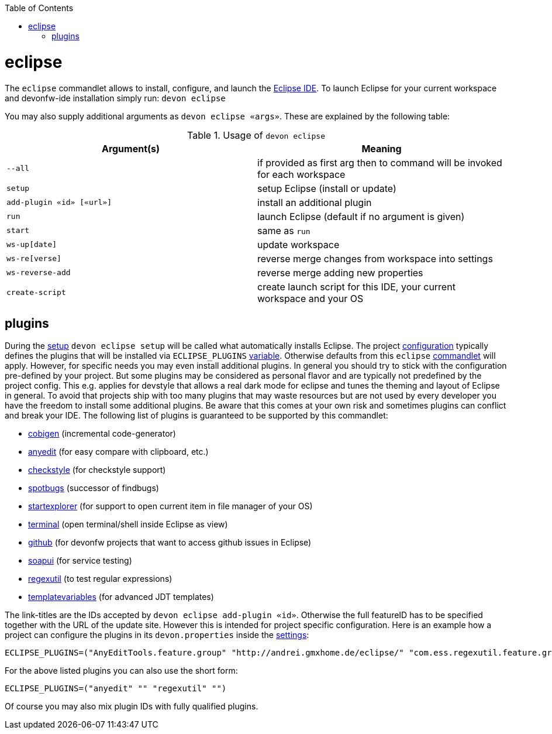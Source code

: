 :toc:
toc::[]

= eclipse

The `eclipse` commandlet allows to install, configure, and launch the https://eclipse.org/[Eclipse IDE].
To launch Eclipse for your current workspace and devonfw-ide installation simply run:
`devon eclipse`

You may also supply additional arguments as `devon eclipse «args»`. These are explained by the following table:

.Usage of `devon eclipse`
[options="header"]
|=======================
|*Argument(s)*   |*Meaning*
|`--all`                  |if provided as first arg then to command will be invoked for each workspace
|`setup`                  |setup Eclipse (install or update)
|`add-plugin «id» [«url»]`|install an additional plugin
|`run`                    |launch Eclipse (default if no argument is given)
|`start`                  |same as `run`
|`ws-up[date]`            |update workspace
|`ws-re[verse]`           |reverse merge changes from workspace into settings
|`ws-reverse-add`         |reverse merge adding new properties
|`create-script`          |create launch script for this IDE, your current workspace and your OS
|=======================

== plugins
During the link:setup.asciidoc[setup] `devon eclipse setup` will be called what automatically installs Eclipse. The project link:configuration.asciidoc[configuration] typically defines the plugins that will be installed via `ECLIPSE_PLUGINS` link:variables.asciidoc[variable]. Otherwise defaults from this `eclipse` link:cli.asciidoc#commandlets[commandlet] will apply.
However, for specific needs you may even install additional plugins. In general you should try to stick with the configuration pre-defined by your project. But some plugins may be considered as personal flavor and are typically not predefined by the project config. This e.g. applies for devstyle that allows a real dark mode for eclipse and tunes the theming and layout of Eclipse in general. To avoid that projects ship with
too many plugins that may waste resources but are not used by every developer you have the freedom to install some additional plugins. Be aware that this comes at your own risk and sometimes plugins can conflict and break your IDE. The following list of plugins is guaranteed to be supported by this commandlet:

* https://github.com/devonfw/tools-cobigen/releases[cobigen] (incremental code-generator)
* http://andrei.gmxhome.de/eclipse/[anyedit] (for easy compare with clipboard, etc.)
* http://eclipse-cs.sf.net/update/[checkstyle] (for checkstyle support)
* https://spotbugs.github.io/eclipse/[spotbugs] (successor of findbugs)
* http://basti1302.github.com/startexplorer/update/[startexplorer] (for support to open current item in file manager of your OS)
* http://marketplace.eclipse.org/content/tm-terminal[terminal] (open terminal/shell inside Eclipse as view)
* http://download.eclipse.org/egit/github/updates/[github] (for devonfw projects that want to access github issues in Eclipse)
* http://www.soapui.org/eclipse/update/site.xml[soapui] (for service testing)
* http://regex-util.sourceforge.net/update/[regexutil] (to test regular expressions)
* https://m-m-m.github.io/eclipse-templatevariables/latest[templatevariables] (for advanced JDT templates)

The link-titles are the IDs accepted by `devon eclipse add-plugin «id»`. Otherwise the full featureID has to be specified together with the URL of the update site. However this is intended for project specific configuration. Here is an example how a project can configure the plugins in its `devon.properties` inside the link:settings.asciidoc[settings]:
```
ECLIPSE_PLUGINS=("AnyEditTools.feature.group" "http://andrei.gmxhome.de/eclipse/" "com.ess.regexutil.feature.group" "http://regex-util.sourceforge.net/update/")
```
For the above listed plugins you can also use the short form:
```
ECLIPSE_PLUGINS=("anyedit" "" "regexutil" "")
```
Of course you may also mix plugin IDs with fully qualified plugins.
